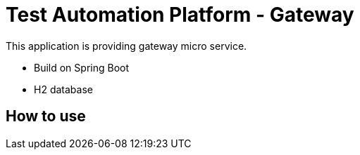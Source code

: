 = Test Automation Platform - Gateway

This application is providing gateway micro service.

* Build on Spring Boot
* H2 database

== How to use